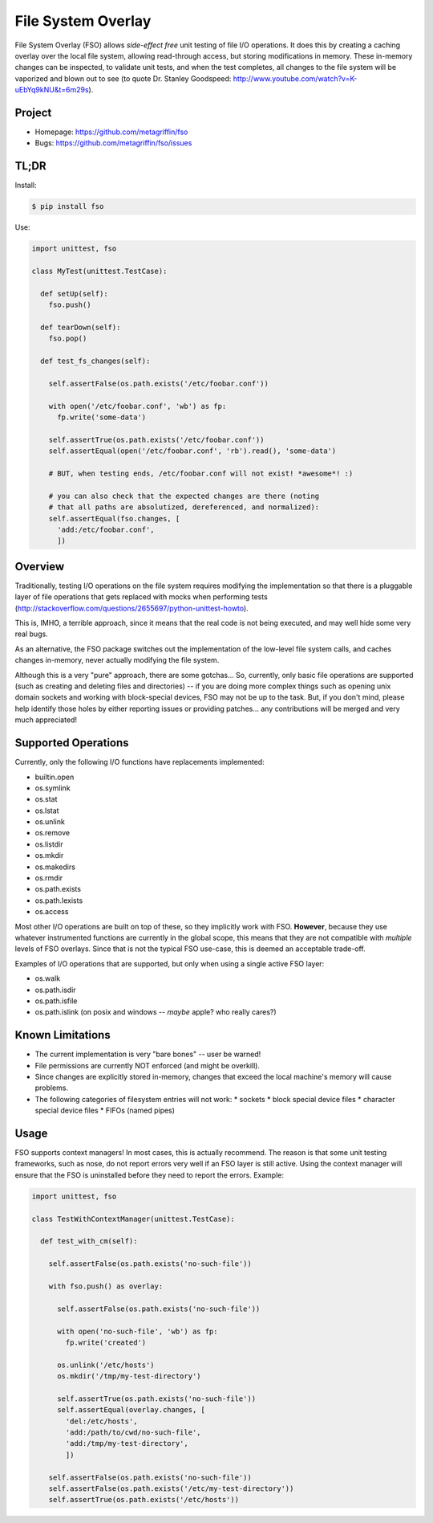 ===================
File System Overlay
===================

File System Overlay (FSO) allows *side-effect free* unit testing of
file I/O operations. It does this by creating a caching overlay over
the local file system, allowing read-through access, but storing
modifications in memory. These in-memory changes can be inspected, to
validate unit tests, and when the test completes, all changes to the
file system will be vaporized and blown out to see (to quote
Dr. Stanley Goodspeed:
http://www.youtube.com/watch?v=K-uEbYq9kNU&t=6m29s).


Project
=======

* Homepage: https://github.com/metagriffin/fso
* Bugs: https://github.com/metagriffin/fso/issues


TL;DR
=====

Install:

.. code-block:: bash

  $ pip install fso

Use:

.. code-block:: python

  import unittest, fso

  class MyTest(unittest.TestCase):

    def setUp(self):
      fso.push()

    def tearDown(self):
      fso.pop()

    def test_fs_changes(self):

      self.assertFalse(os.path.exists('/etc/foobar.conf'))

      with open('/etc/foobar.conf', 'wb') as fp:
        fp.write('some-data')

      self.assertTrue(os.path.exists('/etc/foobar.conf'))
      self.assertEqual(open('/etc/foobar.conf', 'rb').read(), 'some-data')

      # BUT, when testing ends, /etc/foobar.conf will not exist! *awesome*! :)

      # you can also check that the expected changes are there (noting
      # that all paths are absolutized, dereferenced, and normalized):
      self.assertEqual(fso.changes, [
        'add:/etc/foobar.conf',
        ])


Overview
========

Traditionally, testing I/O operations on the file system requires
modifying the implementation so that there is a pluggable layer of
file operations that gets replaced with mocks when performing tests
(http://stackoverflow.com/questions/2655697/python-unittest-howto).

This is, IMHO, a terrible approach, since it means that the real code
is not being executed, and may well hide some very real bugs.

As an alternative, the FSO package switches out the implementation of
the low-level file system calls, and caches changes in-memory, never
actually modifying the file system.

Although this is a very "pure" approach, there are some gotchas...
So, currently, only basic file operations are supported (such as
creating and deleting files and directories) -- if you are doing more
complex things such as opening unix domain sockets and working with
block-special devices, FSO may not be up to the task. But, if you
don't mind, please help identify those holes by either reporting
issues or providing patches... any contributions will be merged and
very much appreciated!


Supported Operations
====================

Currently, only the following I/O functions have replacements
implemented:

* builtin.open
* os.symlink
* os.stat
* os.lstat
* os.unlink
* os.remove
* os.listdir
* os.mkdir
* os.makedirs
* os.rmdir
* os.path.exists
* os.path.lexists

* os.access

Most other I/O operations are built on top of these, so they
implicitly work with FSO. **However**, because they use whatever
instrumented functions are currently in the global scope, this means
that they are not compatible with *multiple* levels of FSO overlays.
Since that is not the typical FSO use-case, this is deemed an
acceptable trade-off.

Examples of I/O operations that are supported, but only when using a
single active FSO layer:

* os.walk
* os.path.isdir
* os.path.isfile
* os.path.islink (on posix and windows -- *maybe* apple? who really cares?)


Known Limitations
=================

* The current implementation is very "bare bones" -- user be warned!
* File permissions are currently NOT enforced (and might be overkill).
* Since changes are explicitly stored in-memory, changes that exceed
  the local machine's memory will cause problems.
* The following categories of filesystem entries will not work:
  * sockets
  * block special device files
  * character special device files
  * FIFOs (named pipes)

Usage
=====

FSO supports context managers! In most cases, this is actually
recommend. The reason is that some unit testing frameworks, such as
nose, do not report errors very well if an FSO layer is still
active. Using the context manager will ensure that the FSO is
uninstalled before they need to report the errors. Example:

.. code-block:: python

  import unittest, fso

  class TestWithContextManager(unittest.TestCase):

    def test_with_cm(self):

      self.assertFalse(os.path.exists('no-such-file'))

      with fso.push() as overlay:

        self.assertFalse(os.path.exists('no-such-file'))

        with open('no-such-file', 'wb') as fp:
          fp.write('created')

        os.unlink('/etc/hosts')
        os.mkdir('/tmp/my-test-directory')

        self.assertTrue(os.path.exists('no-such-file'))
        self.assertEqual(overlay.changes, [
          'del:/etc/hosts',
          'add:/path/to/cwd/no-such-file',
          'add:/tmp/my-test-directory',
          ])

      self.assertFalse(os.path.exists('no-such-file'))
      self.assertFalse(os.path.exists('/etc/my-test-directory'))
      self.assertTrue(os.path.exists('/etc/hosts'))

